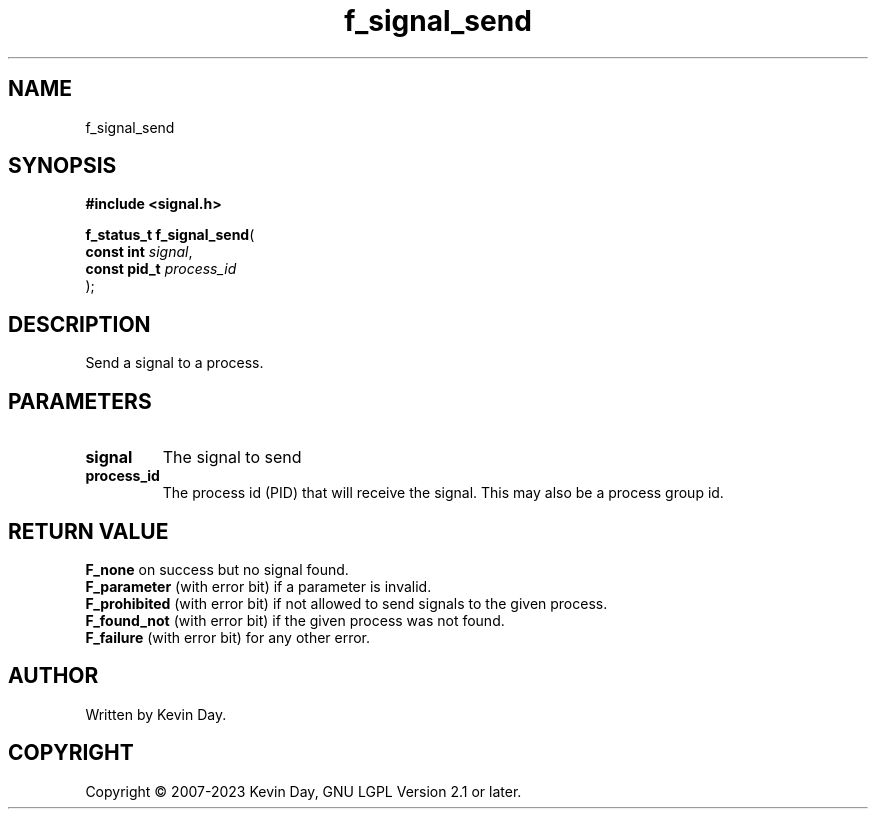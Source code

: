 .TH f_signal_send "3" "July 2023" "FLL - Featureless Linux Library 0.6.6" "Library Functions"
.SH "NAME"
f_signal_send
.SH SYNOPSIS
.nf
.B #include <signal.h>
.sp
\fBf_status_t f_signal_send\fP(
    \fBconst int   \fP\fIsignal\fP,
    \fBconst pid_t \fP\fIprocess_id\fP
);
.fi
.SH DESCRIPTION
.PP
Send a signal to a process.
.SH PARAMETERS
.TP
.B signal
The signal to send

.TP
.B process_id
The process id (PID) that will receive the signal. This may also be a process group id.

.SH RETURN VALUE
.PP
\fBF_none\fP on success but no signal found.
.br
\fBF_parameter\fP (with error bit) if a parameter is invalid.
.br
\fBF_prohibited\fP (with error bit) if not allowed to send signals to the given process.
.br
\fBF_found_not\fP (with error bit) if the given process was not found.
.br
\fBF_failure\fP (with error bit) for any other error.
.SH AUTHOR
Written by Kevin Day.
.SH COPYRIGHT
.PP
Copyright \(co 2007-2023 Kevin Day, GNU LGPL Version 2.1 or later.
